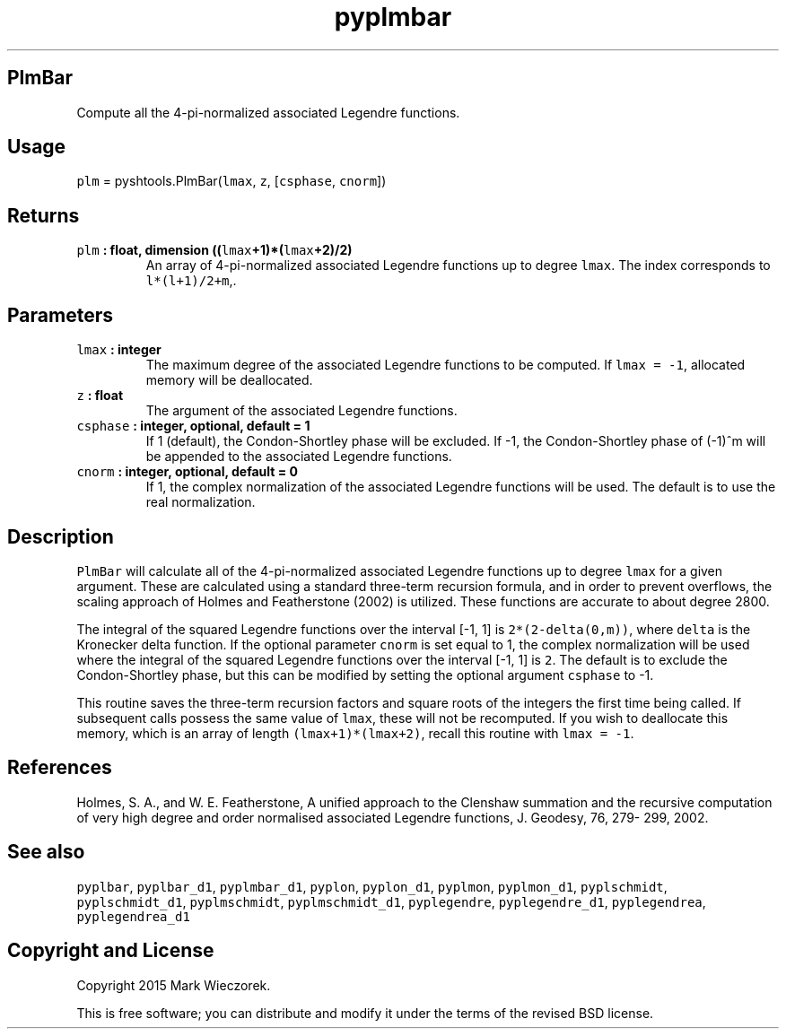 .TH "pyplmbar" "1" "2015\-03\-21" "SHTOOLS 3.0" "SHTOOLS 3.0"
.SH PlmBar
.PP
Compute all the 4\-pi\-normalized associated Legendre functions.
.SH Usage
.PP
\f[C]plm\f[] = pyshtools.PlmBar(\f[C]lmax\f[], \f[C]z\f[],
[\f[C]csphase\f[], \f[C]cnorm\f[]])
.SH Returns
.TP
.B \f[C]plm\f[] : float, dimension ((\f[C]lmax\f[]+1)*(\f[C]lmax\f[]+2)/2)
An array of 4\-pi\-normalized associated Legendre functions up to degree
\f[C]lmax\f[].
The index corresponds to \f[C]l*(l+1)/2+m\f[],.
.RS
.RE
.SH Parameters
.TP
.B \f[C]lmax\f[] : integer
The maximum degree of the associated Legendre functions to be computed.
If \f[C]lmax\ =\ \-1\f[], allocated memory will be deallocated.
.RS
.RE
.TP
.B \f[C]z\f[] : float
The argument of the associated Legendre functions.
.RS
.RE
.TP
.B \f[C]csphase\f[] : integer, optional, default = 1
If 1 (default), the Condon\-Shortley phase will be excluded.
If \-1, the Condon\-Shortley phase of (\-1)^m will be appended to the
associated Legendre functions.
.RS
.RE
.TP
.B \f[C]cnorm\f[] : integer, optional, default = 0
If 1, the complex normalization of the associated Legendre functions
will be used.
The default is to use the real normalization.
.RS
.RE
.SH Description
.PP
\f[C]PlmBar\f[] will calculate all of the 4\-pi\-normalized associated
Legendre functions up to degree \f[C]lmax\f[] for a given argument.
These are calculated using a standard three\-term recursion formula, and
in order to prevent overflows, the scaling approach of Holmes and
Featherstone (2002) is utilized.
These functions are accurate to about degree 2800.
.PP
The integral of the squared Legendre functions over the interval [\-1,
1] is \f[C]2*(2\-delta(0,m))\f[], where \f[C]delta\f[] is the Kronecker
delta function.
If the optional parameter \f[C]cnorm\f[] is set equal to 1, the complex
normalization will be used where the integral of the squared Legendre
functions over the interval [\-1, 1] is \f[C]2\f[].
The default is to exclude the Condon\-Shortley phase, but this can be
modified by setting the optional argument \f[C]csphase\f[] to \-1.
.PP
This routine saves the three\-term recursion factors and square roots of
the integers the first time being called.
If subsequent calls possess the same value of \f[C]lmax\f[], these will
not be recomputed.
If you wish to deallocate this memory, which is an array of length
\f[C](lmax+1)*(lmax+2)\f[], recall this routine with
\f[C]lmax\ =\ \-1\f[].
.SH References
.PP
Holmes, S.
A., and W.
E.
Featherstone, A unified approach to the Clenshaw summation and the
recursive computation of very high degree and order normalised
associated Legendre functions, J.
Geodesy, 76, 279\- 299, 2002.
.SH See also
.PP
\f[C]pyplbar\f[], \f[C]pyplbar_d1\f[], \f[C]pyplmbar_d1\f[],
\f[C]pyplon\f[], \f[C]pyplon_d1\f[], \f[C]pyplmon\f[],
\f[C]pyplmon_d1\f[], \f[C]pyplschmidt\f[], \f[C]pyplschmidt_d1\f[],
\f[C]pyplmschmidt\f[], \f[C]pyplmschmidt_d1\f[], \f[C]pyplegendre\f[],
\f[C]pyplegendre_d1\f[], \f[C]pyplegendrea\f[], \f[C]pyplegendrea_d1\f[]
.SH Copyright and License
.PP
Copyright 2015 Mark Wieczorek.
.PP
This is free software; you can distribute and modify it under the terms
of the revised BSD license.
